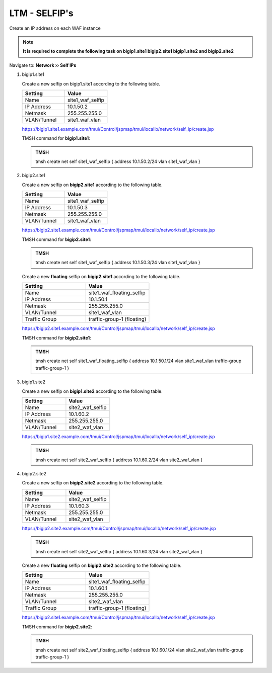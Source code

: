 LTM - SELFIP's
=====================

Create an IP address on each WAF instance

.. note::  **It is required to complete the following task on bigip1.site1 bigip2.site1 bigip1.site2 and bigip2.site2**

Navigate to: **Network  ››  Self IPs**

#. bigip1.site1

   Create a new selfip on bigip1.site1 according to the following table.

   .. csv-table::
      :header: "Setting", "Value"
      :widths: 15, 15

      "Name", "site1_waf_selfip"
      "IP Address", "10.1.50.2"
      "Netmask", "255.255.255.0"
      "VLAN/Tunnel", "site1_waf_vlan"

   https://bigip1.site1.example.com/tmui/Control/jspmap/tmui/locallb/network/self_ip/create.jsp

   TMSH command for **bigip1.site1**:

   .. admonition:: TMSH

      tmsh create net self site1_waf_selfip { address 10.1.50.2/24 vlan site1_waf_vlan }

#. bigip2.site1

   Create a new selfip on **bigip2.site1** according to the following table.

   .. csv-table::
      :header: "Setting", "Value"
      :widths: 15, 15

      "Name", "site1_waf_selfip"
      "IP Address", "10.1.50.3"
      "Netmask", "255.255.255.0"
      "VLAN/Tunnel", "site1_waf_vlan"

   https://bigip2.site1.example.com/tmui/Control/jspmap/tmui/locallb/network/self_ip/create.jsp

   TMSH command for **bigip2.site1**:

   .. admonition:: TMSH

      tmsh create net self site1_waf_selfip { address 10.1.50.3/24 vlan site1_waf_vlan }

   Create a new **floating** selfip on **bigip2.site1** according to the following table.

   .. csv-table::
      :header: "Setting", "Value"
      :widths: 15, 15

      "Name", "site1_waf_floating_selfip"
      "IP Address", "10.1.50.1"
      "Netmask", "255.255.255.0"
      "VLAN/Tunnel", "site1_waf_vlan"
      "Traffic Group", "traffic-group-1 (floating)"

   https://bigip2.site1.example.com/tmui/Control/jspmap/tmui/locallb/network/self_ip/create.jsp

   TMSH command for **bigip2.site1**:

   .. admonition:: TMSH

      tmsh create net self site1_waf_floating_selfip { address 10.1.50.1/24 vlan site1_waf_vlan traffic-group traffic-group-1 }

#. bigip1.site2

   Create a new selfip on **bigip1.site2** according to the following table.

   .. csv-table::
      :header: "Setting", "Value"
      :widths: 15, 15

      "Name", "site2_waf_selfip"
      "IP Address", "10.1.60.2"
      "Netmask", "255.255.255.0"
      "VLAN/Tunnel", "site2_waf_vlan"

   https://bigip1.site2.example.com/tmui/Control/jspmap/tmui/locallb/network/self_ip/create.jsp

   .. admonition:: TMSH

      tmsh create net self site2_waf_selfip { address 10.1.60.2/24 vlan site2_waf_vlan }

#. bigip2.site2

   Create a new selfip on **bigip2.site2** according to the following table.

   .. csv-table::
      :header: "Setting", "Value"
      :widths: 15, 15

      "Name", "site2_waf_selfip"
      "IP Address", "10.1.60.3"
      "Netmask", "255.255.255.0"
      "VLAN/Tunnel", "site2_waf_vlan"

   https://bigip2.site2.example.com/tmui/Control/jspmap/tmui/locallb/network/self_ip/create.jsp

   .. admonition:: TMSH

      tmsh create net self site2_waf_selfip { address 10.1.60.3/24 vlan site2_waf_vlan }

   Create a new **floating** selfip on **bigip2.site2** according to the following table.

   .. csv-table::
      :header: "Setting", "Value"
      :widths: 15, 15

      "Name", "site1_waf_floating_selfip"
      "IP Address", "10.1.60.1"
      "Netmask", "255.255.255.0"
      "VLAN/Tunnel", "site2_waf_vlan"
      "Traffic Group", "traffic-group-1 (floating)"

   https://bigip2.site1.example.com/tmui/Control/jspmap/tmui/locallb/network/self_ip/create.jsp

   TMSH command for **bigip2.site2**:

   .. admonition:: TMSH

      tmsh create net self site2_waf_floating_selfip { address 10.1.60.1/24 vlan site2_waf_vlan traffic-group traffic-group-1 }

